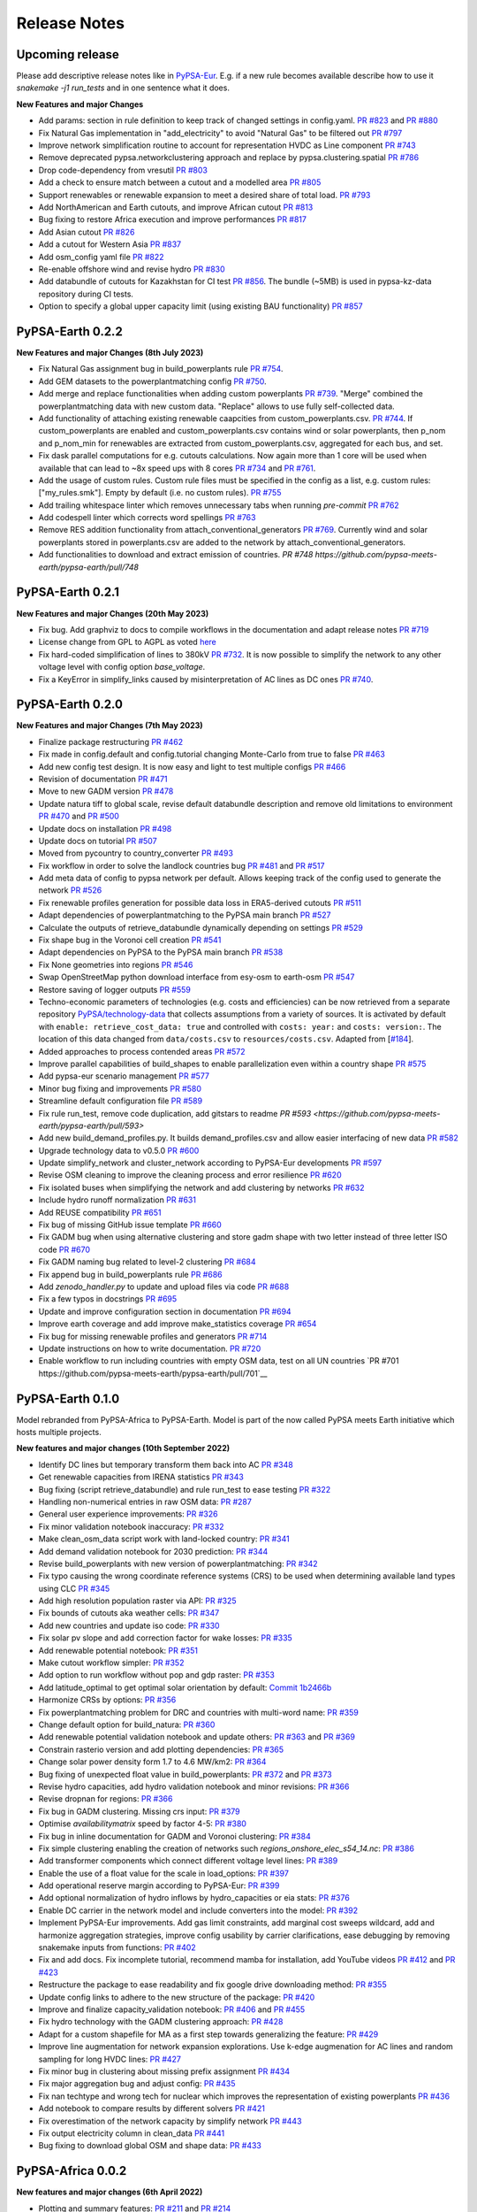 .. SPDX-FileCopyrightText:  PyPSA-Earth and PyPSA-Eur Authors
..
.. SPDX-License-Identifier: CC-BY-4.0

##########################################
Release Notes
##########################################

Upcoming release
================

Please add descriptive release notes like in `PyPSA-Eur <https://github.com/PyPSA/pypsa-eur/blob/master/doc/release_notes.rst>`__.
E.g. if a new rule becomes available describe how to use it `snakemake -j1 run_tests` and in one sentence what it does.

**New Features and major Changes**

* Add params: section in rule definition to keep track of changed settings in config.yaml. `PR #823 <https://github.com/pypsa-meets-earth/pypsa-earth/pull/823>`__ and `PR #880 <https://github.com/pypsa-meets-earth/pypsa-earth/pull/880>`__

* Fix Natural Gas implementation in "add_electricity" to avoid "Natural Gas" to be filtered out `PR #797 <https://github.com/pypsa-meets-earth/pypsa-earth/pull/797>`__

* Improve network simplification routine to account for representation HVDC as Line component `PR #743 <https://github.com/pypsa-meets-earth/pypsa-earth/pull/743>`__

* Remove deprecated pypsa.networkclustering approach and replace by pypsa.clustering.spatial `PR #786 <https://github.com/pypsa-meets-earth/pypsa-earth/pull/786>`__

* Drop code-dependency from vresutil `PR #803 <https://github.com/pypsa-meets-earth/pypsa-earth/pull/803>`__

* Add a check to ensure match between a cutout and a modelled area `PR #805 <https://github.com/pypsa-meets-earth/pypsa-earth/pull/805>`__

* Support renewables or renewable expansion to meet a desired share of total load. `PR #793 <https://github.com/pypsa-meets-earth/pypsa-earth/pull/793>`__

* Add NorthAmerican and Earth cutouts, and improve African cutout `PR #813 <https://github.com/pypsa-meets-earth/pypsa-earth/pull/813>`__

* Bug fixing to restore Africa execution and improve performances `PR #817 <https://github.com/pypsa-meets-earth/pypsa-earth/pull/817>`__

* Add Asian cutout `PR #826 <https://github.com/pypsa-meets-earth/pypsa-earth/pull/826>`__

* Add a cutout for Western Asia `PR #837 <https://github.com/pypsa-meets-earth/pypsa-earth/pull/837>`__

* Add osm_config yaml file `PR #822 <https://github.com/pypsa-meets-earth/pypsa-earth/pull/822>`__

* Re-enable offshore wind and revise hydro `PR #830 <https://github.com/pypsa-meets-earth/pypsa-earth/pull/830>`__

* Add databundle of cutouts for Kazakhstan for CI test  `PR #856 <https://github.com/pypsa-meets-earth/pypsa-earth/pull/856>`__. The bundle (~5MB) is used in pypsa-kz-data repository during CI tests.

* Option to specify a global upper capacity limit (using existing BAU functionality) `PR #857 <https://github.com/pypsa-meets-earth/pypsa-earth/pull/857>`__

PyPSA-Earth 0.2.2
=================

**New Features and major Changes (8th July 2023)**

* Fix Natural Gas assignment bug in build_powerplants rule `PR #754 <https://github.com/pypsa-meets-earth/pypsa-earth/pull/754>`__.

* Add GEM datasets to the powerplantmatching config `PR #750 <https://github.com/pypsa-meets-earth/pypsa-earth/pull/750>`__.

* Add merge and replace functionalities when adding custom powerplants `PR #739 <https://github.com/pypsa-meets-earth/pypsa-earth/pull/739>`__. "Merge" combined the powerplantmatching data with new custom data. "Replace" allows to use fully self-collected data.

* Add functionality of attaching existing renewable caapcities from custom_powerplants.csv. `PR #744 <https://github.com/pypsa-meets-earth/pypsa-earth/pull/744>`__. If custom_powerplants are enabled and custom_powerplants.csv contains wind or solar powerplants, then p_nom and p_nom_min for renewables are extracted from custom_powerplants.csv, aggregated for each bus, and set.

* Fix dask parallel computations for e.g. cutouts calculations. Now again more than 1 core will be used when available that can lead to ~8x speed ups with 8 cores `PR #734 <https://github.com/pypsa-meets-earth/pypsa-earth/pull/734>`__ and `PR #761 <https://github.com/pypsa-meets-earth/pypsa-earth/pull/761>`__.

* Add the usage of custom rules. Custom rule files must be specified in the config as a list, e.g. custom rules: ["my_rules.smk"]. Empty by default (i.e. no custom rules). `PR #755 <https://github.com/pypsa-meets-earth/pypsa-earth/pull/755>`__

* Add trailing whitespace linter which removes unnecessary tabs when running `pre-commit` `PR #762 <https://github.com/pypsa-meets-earth/pypsa-earth/pull/762>`__

* Add codespell linter which corrects word spellings `PR #763 <https://github.com/pypsa-meets-earth/pypsa-earth/pull/763>`__

* Remove RES addition functionality from attach_conventional_generators `PR #769 <https://github.com/pypsa-meets-earth/pypsa-earth/pull/769>`__. Currently wind and solar powerplants stored in powerplants.csv are added to the network by attach_conventional_generators.

* Add functionalities to download and extract emission of countries. `PR #748 https://github.com/pypsa-meets-earth/pypsa-earth/pull/748`

PyPSA-Earth 0.2.1
=================

**New Features and major Changes (20th May 2023)**

* Fix bug. Add graphviz to docs to compile workflows in the documentation and adapt release notes `PR #719 <https://github.com/pypsa-meets-earth/pypsa-earth/pull/719>`__

* License change from GPL to AGPL as voted `here <https://github.com/pypsa-meets-earth/pypsa-earth/issues/693>`__

* Fix hard-coded simplification of lines to 380kV `PR #732 <https://github.com/pypsa-meets-earth/pypsa-earth/pull/732>`__.
  It is now possible to simplify the network to any other voltage level with config option `base_voltage`.

* Fix a KeyError in simplify_links caused by misinterpretation of AC lines as DC ones `PR #740 <https://github.com/pypsa-meets-earth/pypsa-earth/pull/740>`__.

PyPSA-Earth 0.2.0
=================

**New Features and major Changes (7th May 2023)**

* Finalize package restructuring `PR #462 <https://github.com/pypsa-meets-earth/pypsa-earth/pull/462>`__

* Fix made in config.default and config.tutorial changing Monte-Carlo from true to false `PR #463 <https://github.com/pypsa-meets-earth/pypsa-earth/pull/463>`__

* Add new config test design. It is now easy and light to test multiple configs `PR #466 <https://github.com/pypsa-meets-earth/pypsa-earth/pull/466>`__

* Revision of documentation `PR #471 <https://github.com/pypsa-meets-earth/pypsa-earth/pull/471>`__

* Move to new GADM version `PR #478 <https://github.com/pypsa-meets-earth/pypsa-earth/pull/478>`__

* Update natura tiff to global scale, revise default databundle description and remove old limitations to environment `PR #470 <https://github.com/pypsa-meets-earth/pypsa-earth/pull/470>`__ and `PR #500 <https://github.com/pypsa-meets-earth/pypsa-earth/pull/500>`__

* Update docs on installation `PR #498 <https://github.com/pypsa-meets-earth/pypsa-earth/pull/498>`__

* Update docs on tutorial `PR #507 <https://github.com/pypsa-meets-earth/pypsa-earth/pull/507>`__

* Moved from pycountry to country_converter `PR #493 <https://github.com/pypsa-meets-earth/pypsa-earth/pull/493>`__

* Fix workflow in order to solve the landlock countries bug  `PR #481 <https://github.com/pypsa-meets-earth/pypsa-earth/pull/481>`__ and `PR #517 <https://github.com/pypsa-meets-earth/pypsa-earth/pull/517>`__

* Add meta data of config to pypsa network per default. Allows keeping track of the config used to generate the network `PR #526 <https://github.com/pypsa-meets-earth/pypsa-earth/pull/526>`__

* Fix renewable profiles generation for possible data loss in ERA5-derived cutouts `PR #511 <https://github.com/pypsa-meets-earth/pypsa-earth/pull/511>`__

* Adapt dependencies of powerplantmatching to the PyPSA main branch `PR #527 <https://github.com/pypsa-meets-earth/pypsa-earth/pull/527>`__

* Calculate the outputs of retrieve_databundle dynamically depending on settings `PR #529 <https://github.com/pypsa-meets-earth/pypsa-earth/pull/529>`__

* Fix shape bug in the Voronoi cell creation `PR #541 <https://github.com/pypsa-meets-earth/pypsa-earth/pull/541>`__

* Adapt dependencies on PyPSA to the PyPSA main branch `PR #538 <https://github.com/pypsa-meets-earth/pypsa-earth/pull/538>`__

* Fix None geometries into regions `PR #546 <https://github.com/pypsa-meets-earth/pypsa-earth/pull/546>`__

* Swap OpenStreetMap python download interface from esy-osm to earth-osm `PR #547 <https://github.com/pypsa-meets-earth/pypsa-earth/pull/547>`__

* Restore saving of logger outputs `PR #559 <https://github.com/pypsa-meets-earth/pypsa-earth/pull/559>`__

* Techno-economic parameters of technologies (e.g. costs and efficiencies) can be now retrieved from a separate repository `PyPSA/technology-data <https://github.com/pypsa/technology-data>`_
  that collects assumptions from a variety of sources. It is activated by default with ``enable: retrieve_cost_data: true`` and controlled with ``costs: year:`` and ``costs: version:``.
  The location of this data changed from ``data/costs.csv`` to ``resources/costs.csv``. Adapted from [`#184 <https://github.com/PyPSA/pypsa-eur/pull/184>`_].

* Added approaches to process contended areas `PR #572 <https://github.com/pypsa-meets-earth/pypsa-earth/pull/572>`__

* Improve parallel capabilities of build_shapes to enable parallelization even within a country shape `PR #575 <https://github.com/pypsa-meets-earth/pypsa-earth/pull/575>`__

* Add pypsa-eur scenario management `PR #577 <https://github.com/pypsa-meets-earth/pypsa-earth/pull/577>`__

* Minor bug fixing and improvements `PR #580 <https://github.com/pypsa-meets-earth/pypsa-earth/pull/580>`__

* Streamline default configuration file `PR #589 <https://github.com/pypsa-meets-earth/pypsa-earth/pull/589>`__

* Fix rule run_test, remove code duplication, add gitstars to readme `PR #593 <https://github.com/pypsa-meets-earth/pypsa-earth/pull/593>`

* Add new build_demand_profiles.py. It builds demand_profiles.csv and allow easier interfacing of new data `PR #582 <https://github.com/pypsa-meets-earth/pypsa-earth/pull/582>`__

* Upgrade technology data to v0.5.0 `PR #600 <https://github.com/pypsa-meets-earth/pypsa-earth/pull/600>`__

* Update simplify_network and cluster_network according to PyPSA-Eur developments `PR #597 <https://github.com/pypsa-meets-earth/pypsa-earth/pull/597>`__

* Revise OSM cleaning to improve the cleaning process and error resilience `PR #620 <https://github.com/pypsa-meets-earth/pypsa-earth/pull/620>`__

* Fix isolated buses when simplifying the network and add clustering by networks `PR #632 <https://github.com/pypsa-meets-earth/pypsa-earth/pull/632>`__

* Include hydro runoff normalization `PR #631 <https://github.com/pypsa-meets-earth/pypsa-earth/pull/631>`__

* Add REUSE compatibility `PR #651 <https://github.com/pypsa-meets-earth/pypsa-earth/pull/651>`__

* Fix bug of missing GitHub issue template `PR #660 <https://github.com/pypsa-meets-earth/pypsa-earth/pull/660>`__

* Fix GADM bug when using alternative clustering and store gadm shape with two letter instead of three letter ISO code  `PR #670 <https://github.com/pypsa-meets-earth/pypsa-earth/pull/670>`__

* Fix GADM naming bug related to level-2 clustering `PR #684 <https://github.com/pypsa-meets-earth/pypsa-earth/pull/684>`__

* Fix append bug in build_powerplants rule `PR #686 <https://github.com/pypsa-meets-earth/pypsa-earth/pull/686>`__

* Add *zenodo_handler.py* to update and upload files via code `PR #688 <https://github.com/pypsa-meets-earth/pypsa-earth/pull/688>`__

* Fix a few typos in docstrings `PR #695 <https://github.com/pypsa-meets-earth/pypsa-earth/pull/695>`__

* Update and improve configuration section in documentation `PR #694 <https://github.com/pypsa-meets-earth/pypsa-earth/pull/694>`__

* Improve earth coverage and add improve make_statistics coverage `PR #654 <https://github.com/pypsa-meets-earth/pypsa-earth/pull/654>`__

* Fix bug for missing renewable profiles and generators `PR #714 <https://github.com/pypsa-meets-earth/pypsa-earth/pull/714>`__

* Update instructions on how to write documentation. `PR #720 <https://github.com/pypsa-meets-earth/pypsa-earth/pull/720>`__

* Enable workflow to run including countries with empty OSM data, test on all UN countries `PR #701 https://github.com/pypsa-meets-earth/pypsa-earth/pull/701`__

PyPSA-Earth 0.1.0
=================

Model rebranded from PyPSA-Africa to PyPSA-Earth. Model is part of the now called PyPSA meets Earth initiative which hosts multiple projects.

**New features and major changes (10th September 2022)**

* Identify DC lines but temporary transform them back into AC `PR #348 <https://github.com/pypsa-meets-earth/pypsa-earth/pull/348>`__

* Get renewable capacities from IRENA statistics `PR #343 <https://github.com/pypsa-meets-earth/pypsa-earth/pull/343>`__

* Bug fixing (script retrieve_databundle) and rule run_test to ease testing `PR #322 <https://github.com/pypsa-meets-earth/pypsa-earth/pull/322>`__

* Handling non-numerical entries in raw OSM data: `PR #287 <https://github.com/pypsa-meets-earth/pypsa-earth/pull/287>`__

* General user experience improvements: `PR #326 <https://github.com/pypsa-meets-earth/pypsa-earth/pull/326>`__

* Fix minor validation notebook inaccuracy: `PR #332 <https://github.com/pypsa-meets-earth/pypsa-earth/pull/332>`__

* Make clean_osm_data script work with land-locked country: `PR #341 <https://github.com/pypsa-meets-earth/pypsa-earth/pull/341>`__

* Add demand validation notebook for 2030 prediction: `PR #344 <https://github.com/pypsa-meets-earth/pypsa-earth/pull/344>`__

* Revise build_powerplants with new version of powerplantmatching: `PR #342 <https://github.com/pypsa-meets-earth/pypsa-earth/pull/342>`__

* Fix typo causing the wrong coordinate reference systems (CRS) to be used when determining available land types using CLC `PR #345 <https://github.com/pypsa-meets-earth/pypsa-earth/pull/345>`__

* Add high resolution population raster via API: `PR #325 <https://github.com/pypsa-meets-earth/pypsa-earth/pull/325>`_

* Fix bounds of cutouts aka weather cells: `PR #347 <https://github.com/pypsa-meets-earth/pypsa-earth/pull/347>`_

* Add new countries and update iso code: `PR #330 <https://github.com/pypsa-meets-earth/pypsa-earth/pull/330>`_

* Fix solar pv slope and add correction factor for wake losses: `PR #335 <https://github.com/pypsa-meets-earth/pypsa-earth/pull/350>`_

* Add renewable potential notebook: `PR #351 <https://github.com/pypsa-meets-earth/pypsa-earth/pull/351>`_

* Make cutout workflow simpler: `PR #352 <https://github.com/pypsa-meets-earth/pypsa-earth/pull/352>`_

* Add option to run workflow without pop and gdp raster: `PR #353 <https://github.com/pypsa-meets-earth/pypsa-earth/pull/353>`_

* Add latitude_optimal to get optimal solar orientation by default: `Commit 1b2466b <https://github.com/pypsa-meets-earth/pypsa-earth/commit/de7d32be8807e4fc42486a60184f45680612fd46>`_

* Harmonize CRSs by options: `PR #356 <https://github.com/pypsa-meets-earth/pypsa-earth/pull/356>`_

* Fix powerplantmatching problem for DRC and countries with multi-word name: `PR #359 <https://github.com/pypsa-meets-earth/pypsa-earth/pull/359>`_

* Change default option for build_natura: `PR #360 <https://github.com/pypsa-meets-earth/pypsa-earth/pull/360>`_

* Add renewable potential validation notebook and update others: `PR #363 <https://github.com/pypsa-meets-earth/pypsa-earth/pull/363>`_ and `PR #369 <https://github.com/pypsa-meets-earth/pypsa-earth/pull/363>`_

* Constrain rasterio version and add plotting dependencies: `PR #365 <https://github.com/pypsa-meets-earth/pypsa-earth/pull/365>`_

* Change solar power density form 1.7 to 4.6 MW/km2: `PR #364 <https://github.com/pypsa-meets-earth/pypsa-earth/pull/364>`_

* Bug fixing of unexpected float value in build_powerplants: `PR #372 <https://github.com/pypsa-meets-earth/pypsa-earth/pull/372>`_ and `PR #373 <https://github.com/pypsa-meets-earth/pypsa-earth/pull/373>`_

* Revise hydro capacities, add hydro validation notebook and minor revisions: `PR #366 <https://github.com/pypsa-meets-earth/pypsa-earth/pull/366>`_

* Revise dropnan for regions: `PR #366 <https://github.com/pypsa-meets-earth/pypsa-earth/pull/366>`_

* Fix bug in GADM clustering. Missing crs input: `PR #379 <https://github.com/pypsa-meets-earth/pypsa-earth/pull/379>`_

* Optimise `availabilitymatrix` speed by factor 4-5: `PR #380 <https://github.com/pypsa-meets-earth/pypsa-earth/pull/380>`_

* Fix bug in inline documentation for GADM and Voronoi clustering: `PR #384 <https://github.com/pypsa-meets-earth/pypsa-earth/pull/384>`_

* Fix simple clustering enabling the creation of networks such `regions_onshore_elec_s54_14.nc`: `PR #386 <https://github.com/pypsa-meets-earth/pypsa-earth/pull/386>`_

* Add transformer components which connect different voltage level lines: `PR #389 <https://github.com/pypsa-meets-earth/pypsa-earth/pull/389>`_

* Enable the use of a float value for the scale in load_options: `PR #397 <https://github.com/pypsa-meets-earth/pypsa-earth/pull/397>`_

* Add operational reserve margin according to PyPSA-Eur: `PR #399 <https://github.com/pypsa-meets-earth/pypsa-earth/pull/399>`_

* Add optional normalization of hydro inflows by hydro_capacities or eia stats: `PR #376 <https://github.com/pypsa-meets-earth/pypsa-earth/pull/376>`_

* Enable DC carrier in the network model and include converters into the model: `PR #392 <https://github.com/pypsa-meets-earth/pypsa-earth/pull/392>`_

* Implement PyPSA-Eur improvements. Add gas limit constraints, add marginal cost sweeps wildcard, add and harmonize aggregation strategies, improve config usability by carrier clarifications, ease debugging by removing snakemake inputs from functions: `PR #402 <https://github.com/pypsa-meets-earth/pypsa-earth/pull/402>`_

* Fix and add docs. Fix incomplete tutorial, recommend mamba for installation, add YouTube videos `PR #412 <https://github.com/pypsa-meets-earth/pypsa-earth/pull/412>`_ and `PR #423 <https://github.com/pypsa-meets-earth/pypsa-earth/pull/423>`_

* Restructure the package to ease readability and fix google drive downloading method: `PR #355 <https://github.com/pypsa-meets-earth/pypsa-earth/pull/355>`_

* Update config links to adhere to the new structure of the package: `PR #420 <https://github.com/pypsa-meets-earth/pypsa-earth/pull/420>`_

* Improve and finalize capacity_validation notebook: `PR #406 <https://github.com/pypsa-meets-earth/pypsa-earth/pull/406>`_ and `PR #455 <https://github.com/pypsa-meets-earth/pypsa-earth/pull/455>`_

* Fix hydro technology with the GADM clustering approach: `PR #428 <https://github.com/pypsa-meets-earth/pypsa-earth/pull/428>`_

* Adapt for a custom shapefile for MA as a first step towards generalizing the feature: `PR #429 <https://github.com/pypsa-meets-earth/pypsa-earth/pull/429>`_

* Improve line augmentation for network expansion explorations. Use k-edge augmenation for AC lines and random sampling for long HVDC lines: `PR #427 <https://github.com/pypsa-meets-earth/pypsa-earth/pull/427>`_

* Fix minor bug in clustering about missing prefix assignment `PR #434 <https://github.com/pypsa-meets-earth/pypsa-earth/pull/434>`_

* Fix major aggregation bug and adjust config: `PR #435 <https://github.com/pypsa-meets-earth/pypsa-earth/pull/435>`_

* Fix nan techtype and wrong tech for nuclear which improves the representation of existing powerplants `PR #436 <https://github.com/pypsa-meets-earth/pypsa-earth/pull/436>`_

* Add notebook to compare results by different solvers `PR #421 <https://github.com/pypsa-meets-earth/pypsa-earth/pull/421>`_

* Fix overestimation of the network capacity by simplify network `PR #443 <https://github.com/pypsa-meets-earth/pypsa-earth/pull/443>`_

* Fix output electricity column in clean_data `PR #441 <https://github.com/pypsa-meets-earth/pypsa-earth/pull/441>`_

* Bug fixing to download global OSM and shape data: `PR #433 <https://github.com/pypsa-meets-earth/pypsa-earth/pull/433>`_

PyPSA-Africa 0.0.2
==================

**New features and major changes (6th April 2022)**

* Plotting and summary features: `PR #211 <https://github.com/pypsa-meets-earth/pypsa-earth/pull/211>`__ and `PR #214 <https://github.com/pypsa-meets-earth/pypsa-earth/pull/214>`__

* Templates for issue, PR, feature request: `PR #216 <https://github.com/pypsa-meets-earth/pypsa-earth/pull/216>`__

* Attach hydro enabled with all hydro types: `PR #232 <https://github.com/pypsa-meets-earth/pypsa-earth/pull/232>`__

* Parallel download of osm data: `PR #232 <https://github.com/pypsa-meets-earth/pypsa-earth/pull/232>`__

* Decoupling iso coding from geofabrik; rule download_osm_data extended to the world: `PR #236 <https://github.com/pypsa-meets-earth/pypsa-earth/pull/236>`__

* Rule build_shape extended to the world: `PR #236 <https://github.com/pypsa-meets-earth/pypsa-earth/pull/236>`__

* Validation of geofabrik links: `PR #249 <https://github.com/pypsa-meets-earth/pypsa-earth/pull/249>`__

* Generalized version of Data retrieval with google and zenodo hosting platforms: `PR #242 <https://github.com/pypsa-meets-earth/pypsa-earth/pull/242>`__ and `PR #260 <https://github.com/pypsa-meets-earth/pypsa-earth/pull/260>`__

* Fix random state for kmean clustering, adopted from `PR 313 <https://github.com/PyPSA/pypsa-eur/pull/313>`__

* Implement area exclusions based on land type using the Copernicus Land Cover: `PR #272 <https://github.com/pypsa-meets-earth/pypsa-earth/pull/272>`__.

* Flexible demand extraction for multiple years across the globe: `PR #275 <https://github.com/pypsa-meets-earth/pypsa-earth/pull/275>`_

* Add CI caching and windows CI: `Commit CI windows <https://github.com/pypsa-meets-earth/pypsa-earth/commit/c98cb30e828cfda17692b8f5e1dd8e39d33766ad>`__,  `PR #277 <https://github.com/pypsa-meets-earth/pypsa-earth/pull/277>`__.

* Change config to allow weather year extraction from snapshots as default: `PR #301 <https://github.com/pypsa-meets-earth/pypsa-earth/pull/301>`__.

* Replace Restyler by .pre-commit `PR #307 https://github.com/pypsa-meets-earth/pypsa-earth/pull/307`__.

* Solved the issue of "overpassing nodes" and restyling osm_build_network: `PR #294 <https://github.com/pypsa-meets-earth/pypsa-earth/pull/294>`__

* Revise deprecations in build_shape: `PR #315 <https://github.com/pypsa-meets-earth/pypsa-earth/pull/315>`__


PyPSA-Africa 0.0.1
==================

This is the first release of PyPSA-Africa which heavily builds on `PyPSA-Eur <https://github.com/PyPSA/pypsa-eur>`__.

**New features and major changes (24th December 2021)**

* Include new data streams for Africa model

* Demand data implementation from `GEGIS <https://github.com/pypsa-meets-earth/pypsa-earth/blob/9acf89b8756bb60d61460c1dad54625f6a67ddd5/scripts/add_electricity.py#L221-L259>`__. Demand can be chosen for weather years and socioeconomic `ssp` scenarios

* Network is built, cleaned and processed solely on `OpenStreetMap data <https://github.com/pypsa-meets-earth/pypsa-earth/blob/9acf89b8756bb60d61460c1dad54625f6a67ddd5/scripts/osm_pbf_power_data_extractor.py>`__

* Voronoi regions, where data is aggregated towards, can be replaced by administrative `GADM zones <https://github.com/pypsa-meets-earth/pypsa-earth/commit/4aa21a29b08c4794c5e15d4209389749775a5a52>`__

* `Augmented line expansion feature <https://github.com/pypsa-meets-earth/pypsa-earth/pull/175>`__ can make network meshed, connect isolated mini-grids to the main-grid.

* Community moved to `Discord <https://discord.gg/AnuJBk23FU>`__.

* Most meeting and agenda's are `open <https://github.com/pypsa-meets-earth/pypsa-earth#get-involved>`__.


Release Process
===============

* Checkout a new release branch ``git checkout -b release-v0.x.x``.

* Finalise release notes at ``doc/release_notes.rst``.

* Update ``envs/environment.fixed.yaml`` via
  ``conda env export -n pypsa-earth -f envs/environment.fixed.yaml --no-builds``
  from an up-to-date `pypsa-earth` environment. Add license note at the top of the new yaml.

* Update version number in ``doc/conf.py`` and ``*config.*.yaml``.

* Open, review and merge pull request for branch ``release-v0.x.x``.
  Make sure to close issues and PRs or the release milestone with it (e.g. closes #X).
  Run ``pre-commit run --all`` locally and fix any issues.

* Tag a release on Github via ``git tag v0.x.x``, ``git push``, ``git push --tags``. Include release notes in the tag message.

* Upload code to `zenodo code repository <https://doi.org>`_ with `GPLv3 license <https://www.gnu.org/licenses/gpl-3.0.en.html>`_.

* Create pre-built networks for ``config.default.yaml`` by running ``snakemake -j 1 extra_components_all_networks``.

* Upload pre-built networks to `zenodo data repository <https://doi.org/10.5281/zenodo.3601881>`_ with `CC BY 4.0 <https://creativecommons.org/licenses/by/4.0/>`_ license.

* Send announcement on the `PyPSA-Earth Discord channel <https://discord.gg/AnuJBk23FU>`_.
